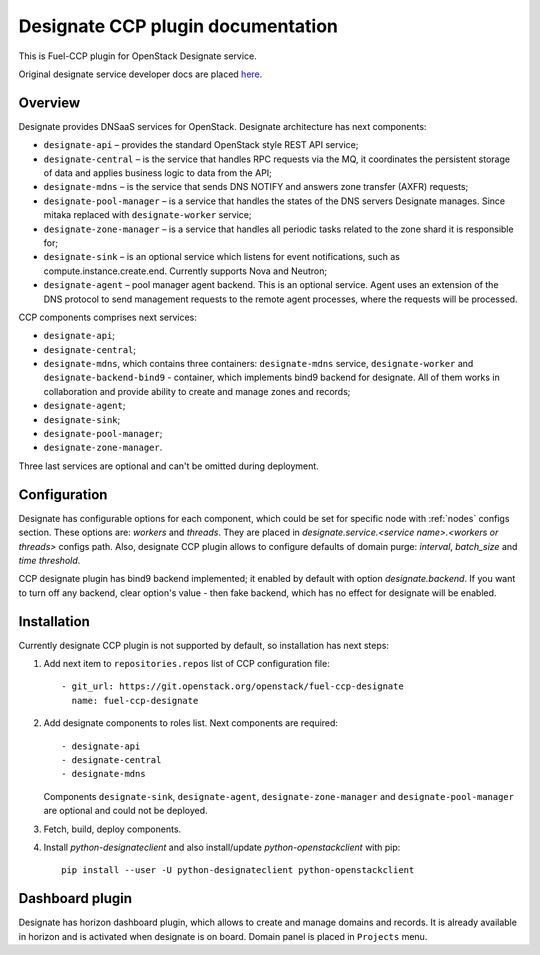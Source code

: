 .. _designate:

==================================
Designate CCP plugin documentation
==================================

This is Fuel-CCP plugin for OpenStack Designate service.

Original designate service developer docs are
placed `here <http://docs.openstack.org/developer/designate/>`_.

Overview
~~~~~~~~

Designate provides DNSaaS services for OpenStack. Designate architecture has
next components:

* ``designate-api`` – provides the standard OpenStack style REST API service;

* ``designate-central`` –  is the service that handles RPC requests via the MQ,
  it coordinates the persistent storage of data and applies business logic to
  data from the API;

* ``designate-mdns`` – is the service that sends DNS NOTIFY and answers zone
  transfer (AXFR) requests;

* ``designate-pool-manager`` – is a service that handles the states of the DNS
  servers Designate manages. Since mitaka replaced with ``designate-worker``
  service;

* ``designate-zone-manager`` – is a service that handles all periodic tasks
  related to the zone shard it is responsible for;

* ``designate-sink`` – is an optional service which listens for event
  notifications, such as compute.instance.create.end. Currently supports Nova
  and Neutron;

* ``designate-agent`` – pool manager agent backend. This is an optional
  service. Agent uses an extension of the DNS protocol to send management
  requests to the remote agent processes, where the requests will be processed.

CCP components comprises next services:

* ``designate-api``;

* ``designate-central``;

* ``designate-mdns``, which contains three containers: ``designate-mdns``
  service, ``designate-worker`` and ``designate-backend-bind9`` - container,
  which implements bind9 backend for designate. All of them works in
  collaboration and provide ability to create and manage zones and records;

* ``designate-agent``;

* ``designate-sink``;

* ``designate-pool-manager``;

* ``designate-zone-manager``.

Three last services are optional and can't be omitted during deployment.

Configuration
~~~~~~~~~~~~~

Designate has configurable options for each component, which could be
set for specific node with :ref:`nodes` configs section. These options
are: `workers` and `threads`. They are placed in
`designate.service.<service name>.<workers or threads>` configs path. Also,
designate CCP plugin allows to configure defaults of domain purge: `interval`,
`batch_size` and `time threshold`.

CCP designate plugin has bind9 backend implemented; it enabled by default with
option `designate.backend`. If you want to turn off any backend, clear option's
value - then fake backend, which has no effect for designate will be enabled.

Installation
~~~~~~~~~~~~

Currently designate CCP plugin is not supported by default, so
installation has next steps:

#. Add next item to ``repositories.repos`` list of CCP configuration file:

   ::

     - git_url: https://git.openstack.org/openstack/fuel-ccp-designate
       name: fuel-ccp-designate

#. Add designate components to roles list. Next components are required:

   ::

     - designate-api
     - designate-central
     - designate-mdns

   Components ``designate-sink``, ``designate-agent``,
   ``designate-zone-manager`` and ``designate-pool-manager`` are optional and
   could not be deployed.

#. Fetch, build, deploy components.

#. Install `python-designateclient` and also install/update
   `python-openstackclient` with pip:

   ::

      pip install --user -U python-designateclient python-openstackclient


Dashboard plugin
~~~~~~~~~~~~~~~~

Designate has horizon dashboard plugin, which allows to create and manage
domains and records. It is already available in horizon and is activated when
designate is on board. Domain panel is placed in ``Projects`` menu.
